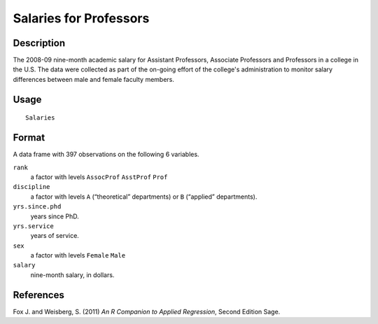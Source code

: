 +--------------------------------------+--------------------------------------+
| Salaries                             |
| R Documentation                      |
+--------------------------------------+--------------------------------------+

Salaries for Professors
-----------------------

Description
~~~~~~~~~~~

The 2008-09 nine-month academic salary for Assistant Professors,
Associate Professors and Professors in a college in the U.S. The data
were collected as part of the on-going effort of the college's
administration to monitor salary differences between male and female
faculty members.

Usage
~~~~~

::

    Salaries

Format
~~~~~~

A data frame with 397 observations on the following 6 variables.

``rank``
    a factor with levels ``AssocProf`` ``AsstProf`` ``Prof``

``discipline``
    a factor with levels ``A`` (“theoretical” departments) or ``B``
    (“applied” departments).

``yrs.since.phd``
    years since PhD.

``yrs.service``
    years of service.

``sex``
    a factor with levels ``Female`` ``Male``

``salary``
    nine-month salary, in dollars.

References
~~~~~~~~~~

Fox J. and Weisberg, S. (2011) *An R Companion to Applied Regression*,
Second Edition Sage.
